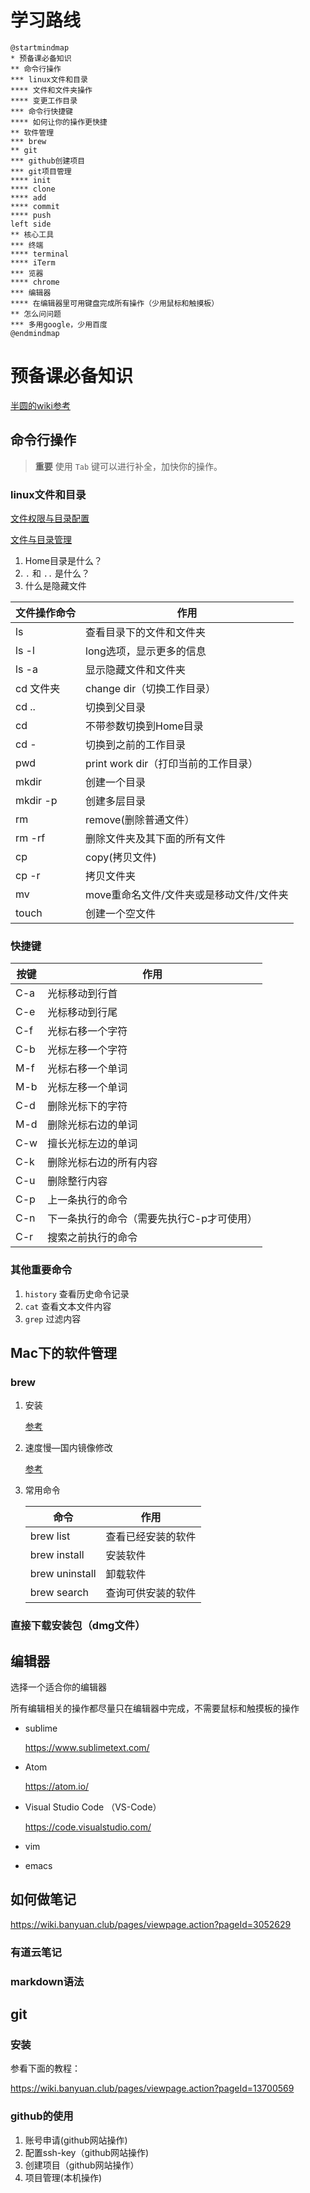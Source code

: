 
* 学习路线

  #+begin_src plantuml :file ./img/mind-map.svg
    @startmindmap
    ,* 预备课必备知识
    ,** 命令行操作
    ,*** linux文件和目录
    ,**** 文件和文件夹操作
    ,**** 变更工作目录
    ,*** 命令行快捷键
    ,**** 如何让你的操作更快捷
    ,** 软件管理
    ,*** brew
    ,** git
    ,*** github创建项目
    ,*** git项目管理
    ,**** init
    ,**** clone
    ,**** add
    ,**** commit
    ,**** push
    left side
    ,** 核心工具
    ,*** 终端
    ,**** terminal
    ,**** iTerm
    ,*** 览器
    ,**** chrome
    ,*** 编辑器
    ,**** 在编辑器里可用键盘完成所有操作（少用鼠标和触摸板）
    ,** 怎么问问题
    ,*** 多用google，少用百度
    @endmindmap
  #+end_src

  #+RESULTS:
  [[file:./img/mind-map.svg]]

* 预备课必备知识
  [[https://wiki.banyuan.club/pages/viewpage.action?pageId=3047612][半圆的wiki参考]]
  
** 命令行操作
   #+begin_quote
   *重要*
   使用 ~Tab~ 键可以进行补全，加快你的操作。
   #+end_quote
*** linux文件和目录
    
    [[http://cn.linux.vbird.org/linux_basic/0210filepermission.php][文件权限与目录配置]]
    
    [[http://cn.linux.vbird.org/linux_basic/0220filemanager.php][文件与目录管理]]

    1. Home目录是什么？
    2. ~.~ 和 ~..~ 是什么？
    3. 什么是隐藏文件
    
    | 文件操作命令 | 作用                                     |
    |--------------+------------------------------------------|
    | ls           | 查看目录下的文件和文件夹                 |
    | ls -l        | long选项，显示更多的信息                 |
    | ls -a        | 显示隐藏文件和文件夹                     |
    | cd 文件夹    | change dir（切换工作目录）               |
    | cd ..        | 切换到父目录                             |
    | cd           | 不带参数切换到Home目录                   |
    | cd -         | 切换到之前的工作目录                     |
    | pwd          | print work dir（打印当前的工作目录）     |
    | mkdir        | 创建一个目录                             |
    | mkdir -p     | 创建多层目录                             |
    | rm           | remove(删除普通文件）                    |
    | rm -rf       | 删除文件夹及其下面的所有文件             |
    | cp           | copy(拷贝文件)                           |
    | cp -r        | 拷贝文件夹                               |
    | mv           | move重命名文件/文件夹或是移动文件/文件夹 |
    | touch        | 创建一个空文件                           |
    
*** 快捷键
    
    | 按键 | 作用                                      |
    |------+-------------------------------------------|
    | C-a  | 光标移动到行首                            |
    | C-e  | 光标移动到行尾                            |
    | C-f  | 光标右移一个字符                          |
    | C-b  | 光标左移一个字符                          |
    | M-f  | 光标右移一个单词                          |
    | M-b  | 光标左移一个单词                          |
    | C-d  | 删除光标下的字符                          |
    | M-d  | 删除光标右边的单词                        |
    | C-w  | 擅长光标左边的单词                        |
    | C-k  | 删除光标右边的所有内容                    |
    | C-u  | 删除整行内容                              |
    | C-p  | 上一条执行的命令                          |
    | C-n  | 下一条执行的命令（需要先执行C-p才可使用） |
    | C-r  | 搜索之前执行的命令                        |

*** 其他重要命令
    1. ~history~
       查看历史命令记录
    2. ~cat~
       查看文本文件内容
    3. ~grep~
       过滤内容

** Mac下的软件管理
*** brew
**** 安装
     [[https://wiki.banyuan.club/pages/viewpage.action?pageId=13700577][参考]]
**** 速度慢---国内镜像修改
     [[https://wiki.banyuan.club/pages/viewpage.action?pageId=13700577][参考]]
**** 常用命令

    | 命令           | 作用               |
    |----------------+--------------------|
    | brew list      | 查看已经安装的软件 |
    | brew install   | 安装软件           |
    | brew uninstall | 卸载软件           |
    | brew search    | 查询可供安装的软件 |

*** 直接下载安装包（dmg文件）
** 编辑器
   选择一个适合你的编辑器

   所有编辑相关的操作都尽量只在编辑器中完成，不需要鼠标和触摸板的操作

   - sublime

     https://www.sublimetext.com/

   - Atom

     https://atom.io/

   - Visual Studio Code （VS-Code）

     https://code.visualstudio.com/

   - vim
   - emacs
     
** 如何做笔记
   https://wiki.banyuan.club/pages/viewpage.action?pageId=3052629
*** 有道云笔记
*** markdown语法
** git
*** 安装
    参看下面的教程：

    https://wiki.banyuan.club/pages/viewpage.action?pageId=13700569

*** github的使用
    
    1. 账号申请(github网站操作)
    2. 配置ssh-key（github网站操作)
    3. 创建项目（github网站操作）
    4. 项目管理(本机操作)

